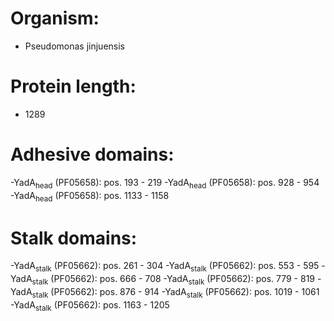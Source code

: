 * Organism:
- Pseudomonas jinjuensis
* Protein length:
- 1289
* Adhesive domains:
-YadA_head (PF05658): pos. 193 - 219
-YadA_head (PF05658): pos. 928 - 954
-YadA_head (PF05658): pos. 1133 - 1158
* Stalk domains:
-YadA_stalk (PF05662): pos. 261 - 304
-YadA_stalk (PF05662): pos. 553 - 595
-YadA_stalk (PF05662): pos. 666 - 708
-YadA_stalk (PF05662): pos. 779 - 819
-YadA_stalk (PF05662): pos. 876 - 914
-YadA_stalk (PF05662): pos. 1019 - 1061
-YadA_stalk (PF05662): pos. 1163 - 1205

